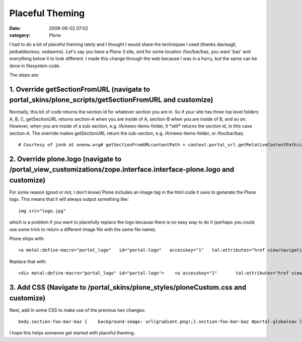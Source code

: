Placeful Theming
################
:date: 2008-06-02 07:02
:category: Plone

I had to do a bit of placeful theming lately and I thought I would share
the techniques I used (thanks davisagli, jonbaldievieso, vedawms). Let's
say you have a Plone 3 site, and for some location /foo/bar/baz, you
want 'baz' and everything below it to look different. I made this change
through the web because I was in a hurry, but the same can be done in
filesystem code.

The steps are:

1. Override getSectionFromURL (navigate to portal\_skins/plone\_scripts/getSectionFromURL and customize)
--------------------------------------------------------------------------------------------------------

Normally, this bit of code returns the section id for whatever section
you are in. So if your site has three top level folders A, B, C,
getSectionURL returns section-A when you are inside of A, section-B when
you are inside of B, and so on. However, when you are inside of a
sub-section, e.g. /A/news-items-folder, it \*still\* returns the section
id, in this case section-A. The override makes getSectionURL return the
sub-section, e.g. /A/news-items-folder, or /foo/bar/baz.

::

    # Courtesy of jonb at onenw.org# getSectionFromURLcontentPath = context.portal_url.getRelativeContentPath(context)if not contentPath:    return Noneelse:    s = ''    sectionId = ''    for pathItem in contentPath:        sectionId += pathItem + '-'        s += 'section-' + sectionId[:-1] + ' '    return s[:-1]

2. Override plone.logo (navigate to /portal\_view\_customizations/zope.interface.interface-plone.logo and customize)
--------------------------------------------------------------------------------------------------------------------

For some reason (good or not, I don't know) Plone includes an image tag
in the html code it uses to generate the Plone logo. This means that it
will always output something like:

::

    img src="logo.jpg"

which is a problem if you want to placefully replace the logo because
there is no easy way to do it (perhaps you could use some trick to
return a different image file with the same file name).

.. raw:: html

   </p>

.. raw:: html

   <p>

Plone ships with:

::

    <a metal:define-macro="portal_logo"   id="portal-logo"   accesskey="1"   tal:attributes="href view/navigation_root_url"   i18n:domain="plone">    <img src="logo.jpg" alt=""         tal:replace="structure view/logo_tag" /></a>

Replace that with:

::

    <div metal:define-macro="portal_logo" id="portal-logo">    <a accesskey="1"       tal:attributes="href view/navigation_root_url"       i18n:domain="plone"></a></div>

3. Add CSS (Navigate to /portal\_skins/plone\_styles/ploneCustom.css and customize)
-----------------------------------------------------------------------------------

Next, add in some CSS to make use of the previous two changes:

::

    body.section-foo-bar-baz {    background-image: url(gradient.png);}.section-foo-bar-baz #portal-globalnav li a {    border: 0px;    background: #0066CC;    color: white;    font-size: 110%;    font-face: bold;}.section-foo-bar-baz #portal-globalnav {    background: #0066CC;    padding: 0.25em;}.section-foo-bar-baz #portal-breadcrumbs,.section-foo-bar-baz #portal-personaltools {    background: white;}.section-foo-bar-baz #portal-top {     background: white;}.section-foo-bar-baz #portal-logo {     margin: 1em;    background-image: url(ama_logo.gif);    background-repeat: no-repeat;}.section-foo-bar-baz #visual-portal-wrapper {     background: white;    margin: auto;    width: 883px;    position: relative;}.section-foo-bar-baz body {     background-image: url(gradient.png);    background-repeat: repeat;}#portal-logo {     margin: 1em;    background-image: url(logo.jpg);    background-repeat: no-repeat;}#portal-logo a {     display: block;    width: 650px;    height: 80px;}

I hope this helps someone get started with placeful theming.

.. raw:: html

   </p>

